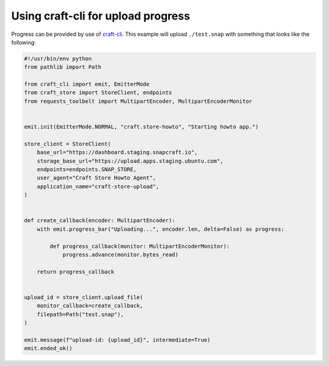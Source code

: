 .. _howto-craft_cli_upload_progress:

Using craft-cli for upload progress
===================================

Progress can be provided by use of craft-cli_. This example will upload
``./test.snap`` with something that looks like the following:

.. code-block:: python

  #!/usr/bin/env python
  from pathlib import Path

  from craft_cli import emit, EmitterMode
  from craft_store import StoreClient, endpoints
  from requests_toolbelt import MultipartEncoder, MultipartEncoderMonitor


  emit.init(EmitterMode.NORMAL, "craft.store-howto", "Starting howto app.")

  store_client = StoreClient(
      base_url="https://dashboard.staging.snapcraft.io",
      storage_base_url="https://upload.apps.staging.ubuntu.com",
      endpoints=endpoints.SNAP_STORE,
      user_agent="Craft Store Howto Agent",
      application_name="craft-store-upload",
  )


  def create_callback(encoder: MultipartEncoder):
      with emit.progress_bar("Uploading...", encoder.len, delta=False) as progress:

          def progress_callback(monitor: MultipartEncoderMonitor):
              progress.advance(monitor.bytes_read)

      return progress_callback


  upload_id = store_client.upload_file(
      monitor_callback=create_callback,
      filepath=Path("test.snap"),
  )

  emit.message(f"upload-id: {upload_id}", intermediate=True)
  emit.ended_ok()



.. _craft-cli: https://craft-cli.readthedocs.org/

